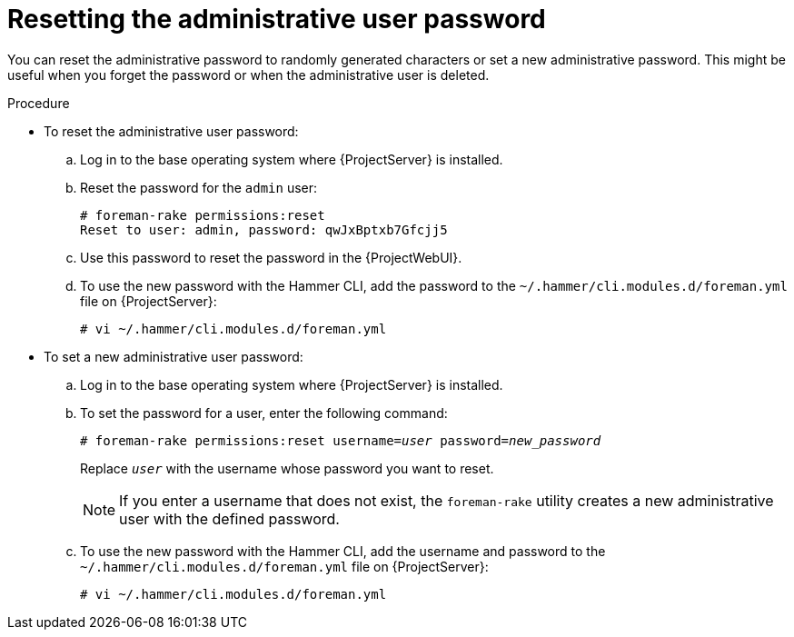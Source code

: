 :_mod-docs-content-type: PROCEDURE

[id="Resetting_the_Administrative_User_Password_{context}"]
= Resetting the administrative user password

[role="_abstract"]
You can reset the administrative password to randomly generated characters or set a new administrative password.
This might be useful when you forget the password or when the administrative user is deleted.

.Procedure
* To reset the administrative user password:
.. Log in to the base operating system where {ProjectServer} is installed.
.. Reset the password for the `admin` user:
+
[options="nowrap", subs="+quotes,verbatim,attributes"]
----
# foreman-rake permissions:reset
Reset to user: admin, password: qwJxBptxb7Gfcjj5
----
.. Use this password to reset the password in the {ProjectWebUI}.
.. To use the new password with the Hammer CLI, add the password to the `~/.hammer/cli.modules.d/foreman.yml` file on {ProjectServer}:
+
[options="nowrap", subs="+quotes,verbatim,attributes"]
----
# vi ~/.hammer/cli.modules.d/foreman.yml
----

* To set a new administrative user password:
.. Log in to the base operating system where {ProjectServer} is installed.
.. To set the password for a user, enter the following command:
+
[options="nowrap", subs="+quotes,verbatim,attributes"]
----
# foreman-rake permissions:reset username=_user_ password=_new_password_
----
+
Replace `_user_` with the username whose password you want to reset.
+
[NOTE]
====
If you enter a username that does not exist, the `foreman-rake` utility creates a new administrative user with the defined password.
====

.. To use the new password with the Hammer CLI, add the username and password to the `~/.hammer/cli.modules.d/foreman.yml` file on {ProjectServer}:
+
[options="nowrap", subs="+quotes,verbatim,attributes"]
----
# vi ~/.hammer/cli.modules.d/foreman.yml
----

